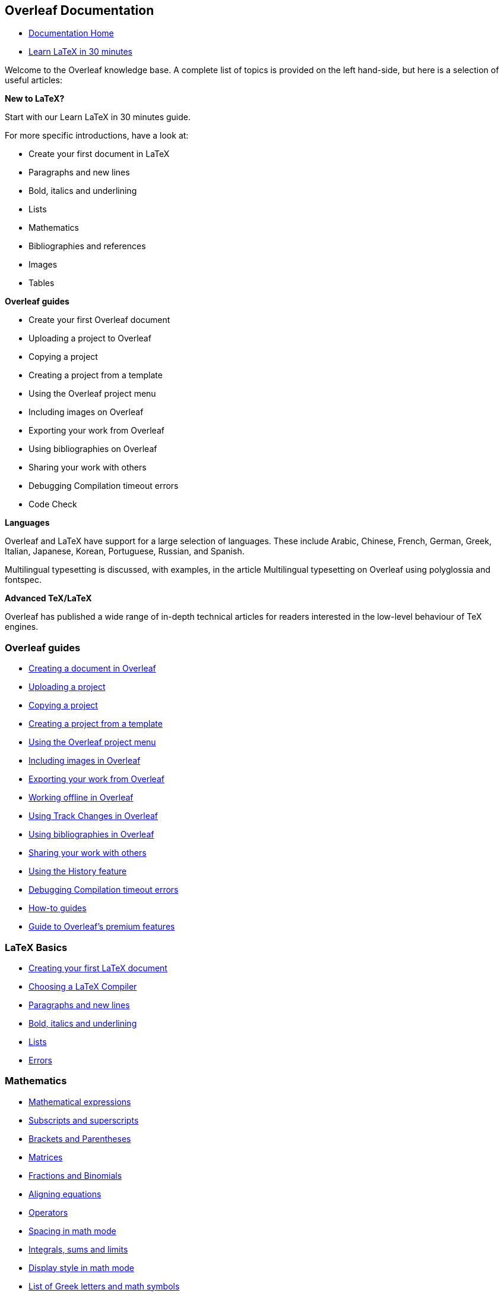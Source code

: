 :stem: latexmath
:icons: font

== Overleaf Documentation

•  link:https://www.overleaf.com/learn[Documentation Home]
•  link:https://www.overleaf.com/learn/latex/Learn_LaTeX_in_30_minutes[Learn LaTeX in 30 minutes]

Welcome to the Overleaf knowledge base. A complete list of topics is provided 
on the left hand-side, but here is a selection of useful articles:

*New to LaTeX?*

Start with our Learn LaTeX in 30 minutes guide.

For more specific introductions, have a look at:

•  Create your first document in LaTeX
•  Paragraphs and new lines
•  Bold, italics and underlining
•  Lists
•  Mathematics
•  Bibliographies and references
•  Images
•  Tables

*Overleaf guides*

•   Create your first Overleaf document
•   Uploading a project to Overleaf
•   Copying a project
•   Creating a project from a template
•   Using the Overleaf project menu
•   Including images on Overleaf
•   Exporting your work from Overleaf
•   Using bibliographies on Overleaf
•   Sharing your work with others
•   Debugging Compilation timeout errors
•   Code Check

**Languages**

Overleaf and LaTeX have support for a large selection of languages. These 
include Arabic, Chinese, French, German, Greek, Italian, Japanese, Korean, 
Portuguese, Russian, and Spanish.

Multilingual typesetting is discussed, with examples, in the article 
Multilingual typesetting on Overleaf using polyglossia and fontspec.

*Advanced TeX/LaTeX*

Overleaf has published a wide range of in-depth technical articles for 
readers interested in the low-level behaviour of TeX engines.

:D001: https://www.overleaf.com/learn/latex/Learn_LaTeX_in_30_minutes
:D002: https://www.overleaf.com/learn/how-to/Creating_a_document_in_Overleaf
:D003: https://www.overleaf.com/learn/how-to/Uploading_a_project
:D004: https://www.overleaf.com/learn/how-to/Copying_a_project
:D005: https://www.overleaf.com/learn/how-to/Creating_a_project_from_a_template
:D006: https://www.overleaf.com/learn/how-to/Using_the_Overleaf_project_menu
:D007: https://www.overleaf.com/learn/how-to/Including_images_on_Overleaf
:D008: https://www.overleaf.com/learn/how-to/Exporting_your_work_from_Overleaf
:D009: https://www.overleaf.com/learn/how-to/Working_Offline_in_Overleaf
:D010: https://www.overleaf.com/learn/how-to/Track_Changes_in_Overleaf
:D011: https://www.overleaf.com/learn/how-to/Using_bibliographies_on_Overleaf
:D012: https://www.overleaf.com/learn/how-to/Sharing_a_project
:D013: https://www.overleaf.com/learn/latex/Using_the_History_feature
:D014: https://www.overleaf.com/learn/how-to/Why_do_I_keep_getting_the_compile_timeout_error_message%3F
:D015: https://www.overleaf.com/learn/how-to
:D016: https://www.overleaf.com/learn/how-to/Overleaf_premium_features
:D017: https://www.overleaf.com/learn/latex/Choosing_a_LaTeX_Compiler
:D018: https://www.overleaf.com/learn/latex/Paragraphs_and_new_lines
:D019: https://www.overleaf.com/learn/latex/Bold%2C_italics_and_underlining
:D020: https://www.overleaf.com/learn/latex/Lists
:D021: https://www.overleaf.com/learn/latex/Errors
:D022: https://www.overleaf.com/learn/latex/Mathematical_expressions
:D023: https://www.overleaf.com/learn/latex/Subscripts_and_superscripts
:D024: https://www.overleaf.com/learn/latex/Brackets_and_Parentheses
:D025: https://www.overleaf.com/learn/latex/Matrices
:D026: https://www.overleaf.com/learn/latex/Fractions_and_Binomials
:D027: https://www.overleaf.com/learn/latex/Aligning_equations_with_amsmath
:D028: https://www.overleaf.com/learn/latex/Operators
:D029: https://www.overleaf.com/learn/latex/Spacing_in_math_mode
:D030: https://www.overleaf.com/learn/latex/Integrals%2C_sums_and_limits
:D031: https://www.overleaf.com/learn/latex/Display_style_in_math_mode
:D032: https://www.overleaf.com/learn/latex/List_of_Greek_letters_and_math_symbols
:D033: https://www.overleaf.com/learn/latex/Mathematical_fonts
:D034: https://www.overleaf.com/learn/latex/Inserting_Images
:D035: https://www.overleaf.com/learn/latex/Tables
:D036: https://www.overleaf.com/learn/latex/Positioning_images_and_tables
:D037: https://www.overleaf.com/learn/latex/Lists_of_tables_and_figures
:D038: https://www.overleaf.com/learn/latex/Picture_environment
:D039: https://www.overleaf.com/learn/latex/TikZ_package
:D040: https://www.overleaf.com/learn/latex/Bibliography_management_with_bibtex
:D041: https://www.overleaf.com/learn/latex/Bibliography_management_with_natbib
:D042: https://www.overleaf.com/learn/latex/Bibliography_management_with_biblatex
:D043: https://www.overleaf.com/learn/latex/Bibtex_bibliography_styles
:D044: https://www.overleaf.com/learn/latex/Natbib_bibliography_styles
:D045: https://www.overleaf.com/learn/latex/Natbib_citation_styles
:D046: https://www.overleaf.com/learn/latex/Biblatex_bibliography_styles
:D047: https://www.overleaf.com/learn/latex/Biblatex_citation_styles
:D048: https://www.overleaf.com/learn/latex/Multilingual_typesetting_on_Overleaf_using_polyglossia_and_fontspec
:D049: https://www.overleaf.com/learn/latex/Multilingual_typesetting_on_Overleaf_using_babel_and_fontspec
:D050: https://www.overleaf.com/learn/latex/International_language_support
:D051: https://www.overleaf.com/learn/latex/Typesetting_quotations
:D052: https://www.overleaf.com/learn/latex/Arabic
:D053: https://www.overleaf.com/learn/latex/Chinese
:D054: https://www.overleaf.com/learn/latex/French
:D055: https://www.overleaf.com/learn/latex/German
:D056: https://www.overleaf.com/learn/latex/Greek
:D057: https://www.overleaf.com/learn/latex/Italian
:D058: https://www.overleaf.com/learn/latex/Japanese
:D059: https://www.overleaf.com/learn/latex/Korean
:D060: https://www.overleaf.com/learn/latex/Portuguese
:D061: https://www.overleaf.com/learn/latex/Russian
:D062: https://www.overleaf.com/learn/latex/Spanish
:D063: https://www.overleaf.com/learn/latex/Sections_and_chapters
:D064: https://www.overleaf.com/learn/latex/Table_of_contents
:D065: https://www.overleaf.com/learn/latex/Cross_referencing_sections%2C_equations_and_floats
:D066: https://www.overleaf.com/learn/latex/Indices
:D067: https://www.overleaf.com/learn/latex/Glossaries
:D068: https://www.overleaf.com/learn/latex/Nomenclatures
:D069: https://www.overleaf.com/learn/latex/Management_in_a_large_project
:D070: https://www.overleaf.com/learn/latex/Multi-file_LaTeX_projects
:D071: https://www.overleaf.com/learn/latex/Hyperlinks
:D072: https://www.overleaf.com/learn/latex/Lengths_in_LaTeX
:D073: https://www.overleaf.com/learn/latex/Headers_and_footers
:D074: https://www.overleaf.com/learn/latex/Page_numbering
:D075: https://www.overleaf.com/learn/latex/Paragraph_formatting
:D076: https://www.overleaf.com/learn/latex/Line_breaks_and_blank_spaces
:D077: https://www.overleaf.com/learn/latex/Text_alignment
:D078: https://www.overleaf.com/learn/latex/Page_size_and_margins
:D079: https://www.overleaf.com/learn/latex/Single_sided_and_double_sided_documents
:D080: https://www.overleaf.com/learn/latex/Multiple_columns
:D081: https://www.overleaf.com/learn/latex/Counters
:D082: https://www.overleaf.com/learn/latex/Code_listing
:D083: https://www.overleaf.com/learn/latex/Code_Highlighting_with_minted
:D084: https://www.overleaf.com/learn/latex/Using_colours_in_LaTeX
:D085: https://www.overleaf.com/learn/latex/Footnotes
:D086: https://www.overleaf.com/learn/latex/Margin_notes
:D087: https://www.overleaf.com/learn/latex/Font_sizes%2C_families%2C_and_styles
:D088: https://www.overleaf.com/learn/latex/Font_typefaces
:D089: https://www.overleaf.com/learn/latex/XeLaTeX
:D090: https://www.overleaf.com/learn/latex/Beamer
:D091: https://www.overleaf.com/learn/latex/Powerdot
:D092: https://www.overleaf.com/learn/latex/Posters
:D093: https://www.overleaf.com/learn/latex/Commands
:D094: https://www.overleaf.com/learn/latex/Environments
:D095: https://www.overleaf.com/learn/latex/Theorems_and_proofs
:D096: https://www.overleaf.com/learn/latex/Chemistry_formulae
:D097: https://www.overleaf.com/learn/latex/Feynman_diagrams
:D098: https://www.overleaf.com/learn/latex/Molecular_orbital_diagrams
:D099: https://www.overleaf.com/learn/latex/Chess_notation
:D100: https://www.overleaf.com/learn/latex/Knitting_patterns
:D101: https://www.overleaf.com/learn/latex/CircuiTikz_package
:D102: https://www.overleaf.com/learn/latex/Pgfplots_package
:D103: https://www.overleaf.com/learn/latex/Typesetting_exams_in_LaTeX
:D104: https://www.overleaf.com/learn/latex/Knitr
:D105: https://www.overleaf.com/learn/latex/Attribute_Value_Matrices
:D106: https://www.overleaf.com/learn/latex/Understanding_packages_and_class_files
:D107: https://www.overleaf.com/learn/latex/List_of_packages_and_class_files
:D108: https://www.overleaf.com/learn/latex/Writing_your_own_package
:D109: https://www.overleaf.com/learn/latex/Writing_your_own_class
:D110: https://www.overleaf.com/learn/latex/Articles
:D111: https://www.overleaf.com/learn/latex/A_six-part_series%3A_How_do_TeX_macros_actually_work%3F
:D112: https://www.overleaf.com/learn/latex/Articles/A_six-part_article_series_on_%5Cexpandafter%2C_TeX_tokens_and_expansion
:D113: https://www.overleaf.com/learn/latex/Articles/An_overview_of_technologies_supporting_the_use_of_colour_emoji_fonts_in_LaTeX
:D114: https://www.overleaf.com/learn/latex/Articles/What%27s_in_a_Name%3A_A_Guide_to_the_Many_Flavours_of_TeX
:D115: https://www.overleaf.com/learn/latex/Articles/The_two_modes_of_TeX_engines%3A_INI_mode_and_production_mode
:D116: https://www.overleaf.com/learn/latex/Articles/An_introduction_to_%5Cendlinechar%3A_How_TeX_reads_lines_from_text_files
:D117: https://www.overleaf.com/learn/latex/Articles/A_New_Series_of_Articles%3A_TeX_Tokens_and_Related_Concepts%E2%80%94But_Why_(and_How)%3F
:D118: https://www.overleaf.com/learn/latex/Articles/What_is_a_%22TeX_token%22%3F
:D119: https://www.overleaf.com/learn/latex/Articles/What_is_a_TeX_token_list
:D120: https://www.overleaf.com/learn/latex/Articles/An_introduction_to_Kpathsea_and_how_TeX_engines_search_for_files
:D121: https://www.overleaf.com/learn/latex/Articles/Taming_LaTeX%27s_Page_Layout%3A_A_Visual_Template_and_Toolset_for_Book_Authors
:D122: https://www.overleaf.com/learn/latex/Articles/An_Introduction_to_LuaTeX_(Part_1)%3A_What_is_it%E2%80%94and_what_makes_it_so_different%3F
:D123: https://www.overleaf.com/learn/latex/Articles/An_Introduction_to_LuaTeX_(Part_2)%3A_Understanding_%5Cdirectlua
:D124: https://www.overleaf.com/learn/latex/Articles/Using_LuaTeX_to_run_tools_and_utilities_installed_on_Overleaf%E2%80%99s_servers
:D125: https://www.overleaf.com/learn/latex/Articles/Unicode%2C_UTF-8_and_multilingual_text%3A_An_introduction
:D126: https://www.overleaf.com/learn/latex/Articles/Pandora%E2%80%99s_%5Chbox%3A_Using_LuaTeX_to_Lift_the_Lid_of_TeX_Boxes
:D127: https://www.overleaf.com/learn/latex/Articles/How_TeX_Calculates_Glue_Settings_in_an_%5Chbox
:D128: https://www.overleaf.com/learn/latex/Articles/Boxes_and_Glue%3A_A_Brief%2C_but_Visual%2C_Introduction_Using_LuaTeX
:D129: https://www.overleaf.com/learn/latex/Articles/TeX_Tables%3A_How_TeX_Calculates_Spanned_Column_Widths
:D130: https://www.overleaf.com/learn/latex/Articles/OpenType-based_math_typesetting%3A_An_introduction_to_the_STIX2_OpenType_fonts
:D131: https://www.overleaf.com/learn/latex/Articles/The_Stoic_Resilience_of_PDF_Within_a_Digital_Ecosystem
:D132: https://www.overleaf.com/learn/latex/Articles/How_to_use_latexmkrc_with_Overleaf%3A_examples_and_techniques
:D133: https://www.overleaf.com/learn/latex/Articles/How_to_create_a_multilingual%2C_customisable_CD_disk_jewel_case_calendar_using_LaTeX
:D134: https://www.overleaf.com/learn/latex/Articles/A_quick_visual_guide_to_creating_table_cells_with_diagonal_lines_in_LaTeX
:D135: https://www.overleaf.com/learn/latex/Articles/How_to_write_in_Markdown_on_Overleaf
:D136: https://www.overleaf.com/learn/latex/Articles/Markdown_into_LaTeX_with_Style
:D137: https://www.overleaf.com/learn/latex/Articles/LaTeX_is_More_Powerful_than_you_Think_-_Computing_the_Fibonacci_Numbers_and_Turing_Completeness
:D138: https://www.overleaf.com/learn/latex/Articles/The_TeX_family_tree%3A_LaTeX%2C_pdfTeX%2C_XeTeX%2C_LuaTeX_and_ConTeXt
:D139: https://www.overleaf.com/learn/latex/Articles/Mathtools_-_for_beautiful_math
:D140: https://www.overleaf.com/learn/latex/Articles/Using_Latexdiff_For_Marking_Changes_To_Tex_Documents
:D141: https://www.overleaf.com/learn/latex/Articles/How_to_draw_Vector_Graphics_using_TikZ_in_LaTeX
:D142: https://www.overleaf.com/learn/latex/Articles/Getting_started_with_BibLaTeX

=== Overleaf guides

•  link:{D002}[Creating a document in Overleaf]
•  link:{D003}[Uploading a project]
•  link:{D004}[Copying a project]
•  link:{D005}[Creating a project from a template]
•  link:{D006}[Using the Overleaf project menu]
•  link:{D007}[Including images in Overleaf]
•  link:{D008}[Exporting your work from Overleaf]
•  link:{D009}[Working offline in Overleaf]
•  link:{D010}[Using Track Changes in Overleaf]
•  link:{D011}[Using bibliographies in Overleaf]
•  link:{D012}[Sharing your work with others]
•  link:{D013}[Using the History feature]
•  link:{D014}[Debugging Compilation timeout errors]
•  link:{D015}[How-to guides]
•  link:{D016}[Guide to Overleaf’s premium features]

=== LaTeX Basics

•  link:{D001}[Creating your first LaTeX document]
•  link:{D017}[Choosing a LaTeX Compiler]
•  link:{D018}[Paragraphs and new lines]
•  link:{D019}[Bold, italics and underlining]
•  link:{D020}[Lists]
•  link:{D021}[Errors]

=== Mathematics

•  link:{D022}[Mathematical expressions]
•  link:{D023}[Subscripts and superscripts]
•  link:{D024}[Brackets and Parentheses]
•  link:{D025}[Matrices]
•  link:{D026}[Fractions and Binomials]
•  link:{D027}[Aligning equations]
•  link:{D028}[Operators]
•  link:{D029}[Spacing in math mode]
•  link:{D030}[Integrals, sums and limits]
•  link:{D031}[Display style in math mode]
•  link:{D032}[List of Greek letters and math symbols]
•  link:{D033}[Mathematical fonts]
•  https://www.overleaf.com/learn/how-to/Using_the_Symbol_Palette_in_Overleaf[Using the Symbol Palette in Overleaf]

=== Figures and tables

•  link:{D034}[Inserting Images]
•  link:{D035}[Tables]
•  link:{D036}[Positioning Images and Tables]
•  link:{D037}[Lists of Tables and Figures]
•  link:{D038}[Drawing Diagrams Directly in LaTeX]
•  link:{D039}[TikZ package]

=== References and Citations

•  link:{D040}[Bibliography management with bibtex]
•  link:{D041}[Bibliography management with natbib]
•  link:{D042}[Bibliography management with biblatex]
•  link:{D043}[Bibtex bibliography styles]
•  link:{D044}[Natbib bibliography styles]
•  link:{D045}[Natbib citation styles]
•  link:{D046}[Biblatex bibliography styles]
•  link:{D047}[Biblatex citation styles]

=== Languages

•  link:{D048}[Multilingual typesetting on Overleaf using polyglossia and fontspec]
•  link:{D049}[Multilingual typesetting on Overleaf using babel and fontspec]
•  link:{D050}[International language support]
•  link:{D051}[Quotations and quotation marks]
•  link:{D052}[Arabic]
•  link:{D053}[Chinese]
•  link:{D054}[French]
•  link:{D055}[German]
•  link:{D056}[Greek]
•  link:{D057}[Italian]
•  link:{D058}[Japanese]
•  link:{D059}[Korean]
•  link:{D060}[Portuguese]
•  link:{D061}[Russian]
•  link:{D062}[Spanish]

=== Document structure

•  link:{D063}[Sections and chapters]
•  link:{D064}[Table of contents]
•  link:{D065}[Cross referencing sections, equations and floats]
•  link:{D066}[Indices]
•  link:{D067}[Glossaries]
•  link:{D068}[Nomenclatures]
•  link:{D069}[Management in a large project]
•  link:{D070}[Multi-file LaTeX projects]
•  link:{D071}[Hyperlinks]

=== Formatting

•  link:{D072}[Lengths in LaTeX]
•  link:{D073}[Headers and footers]
•  link:{D074}[Page numbering]
•  link:{D075}[Paragraph formatting]
•  link:{D076}[Line breaks and blank spaces]
•  link:{D077}[Text alignment]
•  link:{D078}[Page size and margins]
•  link:{D079}[Single sided and double sided documents]
•  link:{D080}[Multiple columns]
•  link:{D081}[Counters]
•  link:{D082}[Code listing]
•  link:{D083}[Code Highlighting with minted]
•  link:{D084}[Using colours in LaTeX]
•  link:{D085}[Footnotes]
•  link:{D086}[Margin notes]

=== Fonts

•  link:{D087}[Font sizes, families, and styles]
•  link:{D088}[Font typefaces]
•  link:{D089}[Supporting modern fonts with XƎLaTeX]

=== Presentations

•  link:{D090}[Beamer]
•  link:{D091}[Powerdot]
•  link:{D092}[Posters]

=== Commands

•  link:{D093}[Commands]
•  link:{D094}[Environments]

=== Field specific

•  link:{D095}[Theorems and proofs]
•  link:{D096}[Chemistry formulae]
•  link:{D097}[Feynman diagrams]
•  link:{D098}[Molecular orbital diagrams]
•  link:{D099}[Chess notation]
•  link:{D100}[Knitting patterns]
•  link:{D101}[CircuiTikz package]
•  link:{D102}[Pgfplots package]
•  link:{D103}[Typesetting exams in LaTeX]
•  link:{D104}[Knitr]
•  link:{D105}[Attribute Value Matrices]

=== Class files

•  link:{D106}[Understanding packages and class files]
•  link:{D107}[List of packages and class files]
•  link:{D108}[Writing your own package]
•  link:{D109}[Writing your own class]

=== Advanced TeX/LaTeX

•  link:{D110}[In-depth technical articles on TeX/LaTeX]


=== Articles

This page provides a list of articles which focus on providing
background technical information on a wide range of TeX- and
LaTeX-related topics. New articles are continually added so be sure to
bookmark and revisit this page!

==== Multi-part article series

•  link:{D111}[A six-part series: How do TeX macros actually work?]
•  link:{D112}[A six-part article series on \expandafter, TeX tokens and expansion]

==== Typesetting colour emoji using OpenType fonts

•  link:{D113}[An overview of technologies supporting the use of colour emoji fonts in LaTeX]

==== Background reading

•  link:{D114}[What's in a Name: A Guide to the Many Flavours of TeX]
•  link:{D115}[The two modes of TeX engines: INI mode and production mode]
•  link:{D116}[An introduction to \endlinechar: How TeX reads lines from text files]

==== TeX tokens

•  link:{D117}[A New Series of Articles: TeX Tokens and Related Concepts—But Why (and How)?]
•  link:{D118}[What is a "TeX token"?]
•  link:{D119}[What is a TeX token list?]

==== Kpathsea and file searching

•  link:{D120}[An introduction to Kpathsea and how TeX engines search for files]

==== LaTeX page layout

•  link:{D121}[Taming LaTeX's Page Layout: A Visual Template and Toolset for Book Authors]

==== LuaTeX

•  link:{D122}[An Introduction to LuaTeX (Part 1): What is it—and what makes it so different?]
•  link:{D123}[An Introduction to LuaTeX (Part 2): Understanding \directlua]
•  link:{D124}[Using LuaTeX to run tools and utilities installed on Overleaf’s servers]

==== Unicode, UTF-8 and multilingual work

•  link:{D125}[Unicode, UTF-8 and multilingual text: An introduction]

==== Understanding TeX boxes

•  link:{D126}[Pandora’s \hbox: Using LuaTeX to Lift the Lid of TeX Boxes]
•  link:{D127}[How TeX Calculates Glue Settings in an \hbox]
•  link:{D128}[Boxes and Glue: A Brief, but Visual, Introduction Using LuaTeX]

==== TeX tables

•  link:{D129}[TeX Tables: How TeX Calculates Spanned Column Widths]

==== Mathematical typesetting

•  link:{D130}[OpenType-based math typesetting: An introduction to the STIX2 OpenType fonts]

==== Miscellaneous topics

•  link:{D131}[The Stoic Resilience of PDF Within a Digital Ecosystem]
•  link:{D132}[How to use latexmkrc with Overleaf: examples and techniques]
•  link:{D133}[How to create a multilingual, customisable CD disk jewel case calendar using LaTeX]
•  link:{D134}[A quick visual guide to creating table cells with diagonal lines in LaTeX]
•  link:{D135}[How to write in Markdown on Overleaf]
•  link:{D136}[Markdown into LaTeX with Style]
•  link:{D137}[LaTeX is More Powerful than you Think - Computing the Fibonacci Numbers and Turing Completeness]
•  link:{D138}[The TeX family tree: LaTeX, pdfTeX, XeTeX, LuaTeX and ConTeXt]
•  link:{D139}[Mathtools - for beautiful math]
•  link:{D140}[Using Latexdiff For Marking Changes To Tex Documents]
•  link:{D141}[How to draw Vector Graphics using TikZ in LaTeX]
•  link:{D142}[Getting started with BibLaTeX]

